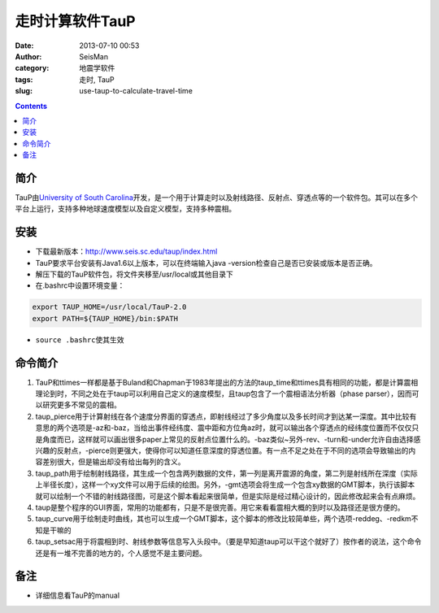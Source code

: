走时计算软件TauP
################

:date: 2013-07-10 00:53
:author: SeisMan
:category: 地震学软件
:tags: 走时, TauP
:slug: use-taup-to-calculate-travel-time

.. contents::

简介
====

TauP由\ `University of South Carolina`_\ 开发，是一个用于计算走时以及射线路径、反射点、穿透点等的一个软件包。其可以在多个平台上运行，支持多种地球速度模型以及自定义模型，支持多种震相。

安装
====

- 下载最新版本：\ `http://www.seis.sc.edu/taup/index.html`_
- TauP要求平台安装有Java1.6以上版本，可以在终端输入java -version检查自己是否已安装或版本是否正确。
- 解压下载的TauP软件包，将文件夹移至/usr/local或其他目录下
- 在.bashrc中设置环境变量：
    
.. code-block:: bash

   export TAUP_HOME=/usr/local/TauP-2.0
   export PATH=${TAUP_HOME}/bin:$PATH

- \ ``source .bashrc``\ 使其生效

命令简介
========

#. TauP和ttimes一样都是基于Buland和Chapman于1983年提出的方法的taup_time和ttimes具有相同的功能，都是计算震相理论到时，不同之处在于taup可以利用自己定义的速度模型，且taup包含了一个震相语法分析器（phase parser），因而可以研究更多不常见的震相。
#. taup_pierce用于计算射线在各个速度分界面的穿透点，即射线经过了多少角度以及多长时间才到达某一深度。其中比较有意思的两个选项是-az和-baz，当给出事件经纬度、震中距和方位角az时，就可以输出各个穿透点的经纬度位置而不仅仅只是角度而已，这样就可以画出很多paper上常见的反射点位置什么的。-baz类似~另外-rev、-turn和-under允许自由选择感兴趣的反射点，-pierce则更强大，使得你可以知道任意深度的穿透位置。有一点不足之处在于不同的选项会导致输出的内容差别很大，但是输出却没有给出每列的含义。
#. taup_path用于绘制射线路径，其生成一个包含两列数据的文件，第一列是离开震源的角度，第二列是射线所在深度（实际上半径长度），这样一个xy文件可以用于后续的绘图。另外，-gmt选项会将生成一个包含xy数据的GMT脚本，执行该脚本就可以绘制一个不错的射线路径图，可是这个脚本看起来很简单，但是实际是经过精心设计的，因此修改起来会有点麻烦。
#. taup是整个程序的GUI界面，常用的功能都有，只是不是很完善。用它来看看震相大概的到时以及路径还是很方便的。
#. taup_curve用于绘制走时曲线，其也可以生成一个GMT脚本，这个脚本的修改比较简单些，两个选项-reddeg、-redkm不知是干嘛的
#. taup_setsac用于将震相到时、射线参数等信息写入头段中。（要是早知道taup可以干这个就好了）按作者的说法，这个命令还是有一堆不完善的地方的，个人感觉不是主要问题。

备注
====

- 详细信息看TauP的manual

.. _University of South Carolina: http://sc.edu/
.. _`http://www.seis.sc.edu/taup/index.html`: http://www.seis.sc.edu/taup/index.html

